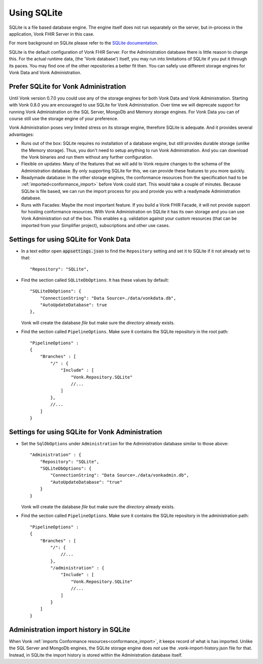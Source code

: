 .. |br| raw:: html

   <br />
   
.. _configure_sqlite:

Using SQLite
============

SQLite is a file based database engine. The engine itself does not run separately on the server, but in-process in the application, Vonk FHIR Server in this case. 

For more background on SQLite please refer to the `SQLite documentation <https://sqlite.org/about.html>`_.

SQLite is the default configuration of Vonk FHIR Server. For the Administration database there is little reason to change this. 
For the actual runtime data, (the 'Vonk database') itself, you may run into limitations of SQLite if you put it through its paces. 
You may find one of the other repositories a better fit then. You can safely use different storage engines for Vonk Data and Vonk Administration.

.. _sqlite_admin_reasons:

Prefer SQLite for Vonk Administration
-------------------------------------

Until Vonk version 0.7.0 you could use any of the storage engines for both Vonk Data and Vonk Administration. Starting with Vonk 0.8.0 you are encouraged to use SQLite for Vonk Administration.
Over time we will deprecate support for running Vonk Administration on the SQL Server, MongoDb and Memory storage engines.
For Vonk Data you can of course still use the storage engine of your preference. 

Vonk Administration poses very limited stress on its storage engine, therefore SQLite is adequate. And it provides several advantages:

*   Runs out of the box: SQLite requires no installation of a database engine, but still provides durable storage (unlike the Memory storage). 
    Thus, you don't need to setup anything to run Vonk Administration. And you can download the Vonk binaries and run them without any further configuration.

*   Flexible on updates: Many of the features that we will add to Vonk require changes to the schema of the Administration database. By only supporting SQLite for this, we can provide these features to you more quickly.

*   Readymade database: In the other storage engines, the conformance resources from the specification had to be :ref:`imported<conformance_import>` before Vonk could start. This would take a couple of minutes.
    Because SQLite is file based, we can run the import process for you and provide you with a readymade Administration database.

*   Runs with Facades: Maybe the most important feature. If you build a Vonk FHIR Facade, it will not provide support for hosting conformance resources. 
    With Vonk Administration on SQLite it has its own storage and you can use Vonk Administration out of the box. This enables e.g. validation against your custom resources (that can be imported from your Simplifier project), subscriptions and other use cases.

.. _configure_sqlite_data:

Settings for using SQLite for Vonk Data
---------------------------------------

*	In a text editor open :code:`appsettings.json` to find the ``Repository`` setting and set it to SQLite if it not already set to that::

	"Repository": "SQLite",

*   Find the section called ``SQLiteDbOptions``. It has these values by default::

        "SQLiteDbOptions": {
            "ConnectionString": "Data Source=./data/vonkdata.db",
            "AutoUpdateDatabase": true
        },

    Vonk will create the database *file* but make sure the *directory* already exists.

*   Find the section called ``PipelineOptions``. Make sure it contains the SQLite repository in the root path::

        "PipelineOptions" : 
        {
            "Branches" : [
                "/" : {
                    "Include" : [
                        "Vonk.Repository.SQLite"
                        //...
                    ]
                },
                //...
            ]
        }

.. _configure_sqlite_admin:

Settings for using SQLite for Vonk Administration
-------------------------------------------------

*   Set the ``SqlDbOptions`` under ``Administration`` for the Administration database similar to those above:
    ::
	
        "Administration" : {
            "Repository": "SQLite",
            "SQLiteDbOptions": {
                "ConnectionString": "Data Source=./data/vonkadmin.db",
                "AutoUpdateDatabase": "true"
            }
        }

    Vonk will create the database *file* but make sure the *directory* already exists.

*   Find the section called ``PipelineOptions``. Make sure it contains the SQLite repository in the administration path::

        "PipelineOptions" : 
        {
            "Branches" : [
                "/": {
                    //...
                },
                "/administration" : {
                    "Include" : [
                        "Vonk.Repository.SQLite"
                        //...
                    ]
                }
            ]
        }


.. _sqlite_importhistory:

Administration import history in SQLite
---------------------------------------

When Vonk :ref:`imports Conformance resources<conformance_import>`, it keeps record of what is has imported. Unlike the SQL Server and MongoDb engines,
the SQLite storage engine does *not* use the .vonk-import-history.json file for that. Instead, in SQLite the import history is stored within the Administration database itself.

